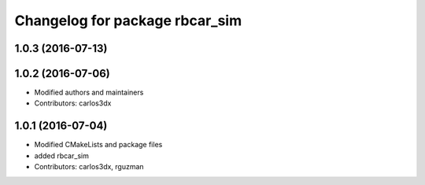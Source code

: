 ^^^^^^^^^^^^^^^^^^^^^^^^^^^^^^^
Changelog for package rbcar_sim
^^^^^^^^^^^^^^^^^^^^^^^^^^^^^^^

1.0.3 (2016-07-13)
------------------

1.0.2 (2016-07-06)
------------------
* Modified authors and maintainers
* Contributors: carlos3dx

1.0.1 (2016-07-04)
------------------
* Modified CMakeLists and package files
* added rbcar_sim
* Contributors: carlos3dx, rguzman
